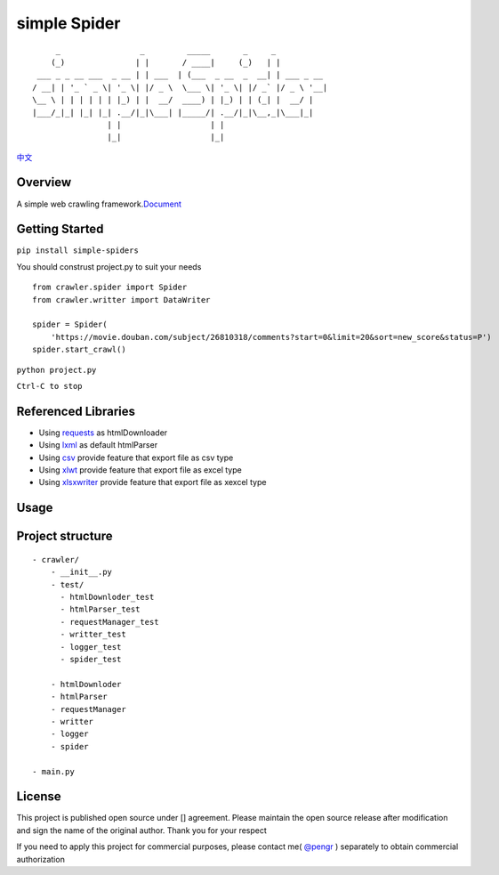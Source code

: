 simple Spider
=============

| |python -> 3.4+|
| |coverage -> 37%|
| |build -> passing|

::

          _                 _         _____       _     _           
         (_)               | |       / ____|     (_)   | |          
      ___ _ _ __ ___  _ __ | | ___  | (___  _ __  _  __| | ___ _ __ 
     / __| | '_ ` _ \| '_ \| |/ _ \  \___ \| '_ \| |/ _` |/ _ \ '__|
     \__ \ | | | | | | |_) | |  __/  ____) | |_) | | (_| |  __/ |   
     |___/_|_| |_| |_| .__/|_|\___| |_____/| .__/|_|\__,_|\___|_|   
                     | |                   | |                      
                     |_|                   |_|                      

`中文 <./Readme-zh.md>`__

Overview
--------

A simple web crawling
framework.\ `Document <https://duiliuliu.github.io/simple-spiders/>`__

Getting Started
---------------

``pip install simple-spiders``

You should construst project.py to suit your needs

::

    from crawler.spider import Spider
    from crawler.writter import DataWriter

    spider = Spider(
        'https://movie.douban.com/subject/26810318/comments?start=0&limit=20&sort=new_score&status=P')
    spider.start_crawl()

``python project.py``

``Ctrl-C to stop``

Referenced Libraries
--------------------

-  Using `requests <https://github.com/requests/requests>`__ as
   htmlDownloader
-  Using `lxml <https://github.com/lxml/lxml>`__ as default htmlParser
-  Using `csv <http://www.python-csv.org>`__ provide feature that export
   file as csv type
-  Using `xlwt <http://www.python-excel.org/>`__ provide feature that
   export file as excel type
-  Using `xlsxwriter <https://xlsxwriter.readthedocs.io>`__ provide
   feature that export file as xexcel type

Usage
-----

Project structure
-----------------

::

    - crawler/
        - __init__.py
        - test/
          - htmlDownloder_test
          - htmlParser_test
          - requestManager_test
          - writter_test
          - logger_test
          - spider_test
          
        - htmlDownloder
        - htmlParser
        - requestManager
        - writter
        - logger
        - spider

    - main.py

License
-------

This project is published open source under [|license|\ ] agreement.
Please maintain the open source release after modification and sign the
name of the original author. Thank you for your respect

If you need to apply this project for commercial purposes, please
contact me( `@pengr <https://github.com/duiliuliu>`__ ) separately to
obtain commercial authorization

.. |python -> 3.4+| image:: ./images/python-3.4+-green.svg
.. |coverage -> 37%| image:: https://img.shields.io/badge/coverage-37%25-yellowgreen.svg
.. |build -> passing| image:: ./images/build-passing-orange.svg
.. |license| image:: ./images/license-LGPL--3.0-orange.svg
